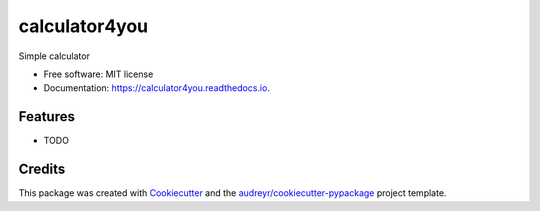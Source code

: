 ==============
calculator4you
==============


.. image:: https://img.shields.io/pypi/v/calculator4you.svg
        :target: https://pypi.python.org/pypi/calculator4you

.. image:: https://img.shields.io/travis/finsberg/calculator4you.svg
        :target: https://travis-ci.com/finsberg/calculator4you

.. image:: https://readthedocs.org/projects/calculator4you/badge/?version=latest
        :target: https://calculator4you.readthedocs.io/en/latest/?badge=latest
        :alt: Documentation Status




Simple calculator


* Free software: MIT license
* Documentation: https://calculator4you.readthedocs.io.


Features
--------

* TODO

Credits
-------

This package was created with Cookiecutter_ and the `audreyr/cookiecutter-pypackage`_ project template.

.. _Cookiecutter: https://github.com/audreyr/cookiecutter
.. _`audreyr/cookiecutter-pypackage`: https://github.com/audreyr/cookiecutter-pypackage
